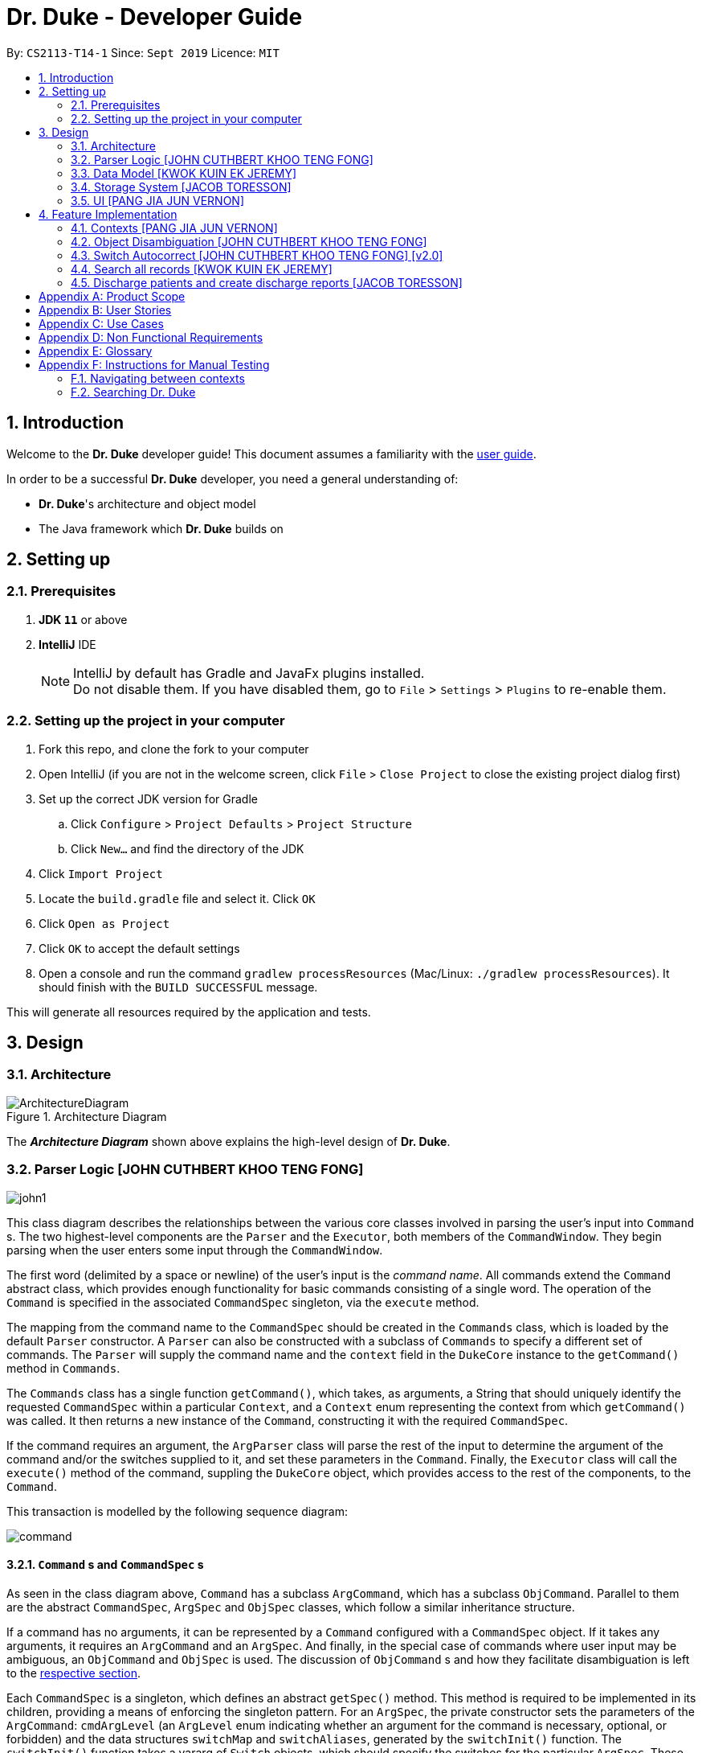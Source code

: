 = Dr. Duke - Developer Guide
:site-section: DeveloperGuide
:toc:
:toc-title:
:toc-placement: preamble
:sectnums:
:imagesDir: images
:xrefstyle: full
:repoURL: https://github.com/AY1920S1-CS2113-T14-1/main/tree/master

By: `CS2113-T14-1`      Since: `Sept 2019`      Licence: `MIT`

== Introduction

Welcome to the *Dr. Duke* developer guide! This document assumes a familiarity with the link:UserGuide.adoc[user guide].

In order to be a successful *Dr. Duke* developer, you need a general understanding of: +

* *Dr. Duke*'s architecture and object model
* The Java framework which *Dr. Duke* builds on

== Setting up
=== Prerequisites

. *JDK `11`* or above
. *IntelliJ* IDE
+

NOTE: IntelliJ by default has Gradle and JavaFx plugins installed. +
Do not disable them. If you have disabled them, go to `File` > `Settings` > `Plugins` to re-enable them.

=== Setting up the project in your computer

. Fork this repo, and clone the fork to your computer
. Open IntelliJ (if you are not in the welcome screen, click `File` > `Close Project` to close the existing project dialog first)
. Set up the correct JDK version for Gradle
.. Click `Configure` > `Project Defaults` > `Project Structure`
.. Click `New...` and find the directory of the JDK
. Click `Import Project`
. Locate the `build.gradle` file and select it. Click `OK`
. Click `Open as Project`
. Click `OK` to accept the default settings
. Open a console and run the command `gradlew processResources` (Mac/Linux: `./gradlew processResources`). It should finish with the `BUILD SUCCESSFUL` message. +

This will generate all resources required by the application and tests.

== Design

[[Design-Architecture]]
=== Architecture

.Architecture Diagram
image::ArchitectureDiagram.png[]

The *_Architecture Diagram_* shown above explains the high-level design of *Dr. Duke*.

[[Design-Logic]]
=== Parser Logic [JOHN CUTHBERT KHOO TENG FONG]
image::john1.png[]

This class diagram describes the relationships between the various core classes involved in parsing the user's input into `Command` s. The two highest-level components are the `Parser` and the `Executor`, both members of the `CommandWindow`. They begin parsing when the user enters some input through the `CommandWindow`.

The first word (delimited by a space or newline) of the user's input is the _command name_. All commands extend the `Command` abstract class, which provides enough functionality for basic commands consisting of a single word. The operation of the `Command` is specified in the associated `CommandSpec` singleton, via the `execute` method. 

The mapping from the command name to the `CommandSpec` should be created in the `Commands` class, which is loaded by the default `Parser` constructor. A `Parser` can also be constructed with a subclass of `Commands` to specify a different set of commands. The `Parser` will supply the command name and the `context` field in the `DukeCore` instance to the `getCommand()` method in `Commands`. 

The `Commands` class has a single function `getCommand()`, which takes, as arguments, a String that should uniquely identify the requested `CommandSpec` within a particular `Context`, and a `Context` enum representing the context from which `getCommand()` was called. It then returns a new instance of the `Command`, constructing it with the required `CommandSpec`.

If the command requires an argument, the `ArgParser` class will parse the rest of the input to determine the argument of the command and/or the switches supplied to it, and set these parameters in the `Command`. Finally, the `Executor` class will call the `execute()` method of the command, suppling the `DukeCore` object, which provides access to the rest of the components, to the `Command`.

This transaction is modelled by the following sequence diagram:

image::plantuml/command.svg[]

==== `Command` s and `CommandSpec` s

As seen in the class diagram above, `Command` has a subclass `ArgCommand`, which has a subclass `ObjCommand`. Parallel to them are the abstract `CommandSpec`, `ArgSpec` and `ObjSpec` classes, which follow a similar inheritance structure.

If a command has no arguments, it can be represented by a `Command` configured with a `CommandSpec` object. If it takes any arguments, it requires an `ArgCommand` and an `ArgSpec`. And finally, in the special case of commands where user input may be ambiguous, an `ObjCommand` and `ObjSpec` is used. The discussion of `ObjCommand` s and how they facilitate disambiguation is left to the <<Feature-Object-Disambiguation,respective section>>.

Each `CommandSpec` is a singleton, which defines an abstract `getSpec()` method. This method is required to be implemented in its children, providing a means of enforcing the singleton pattern. For an `ArgSpec`, the private constructor sets the parameters of the `ArgCommand`: `cmdArgLevel` (an `ArgLevel` enum indicating whether an argument for the command is necessary, optional, or forbidden) and the data structures `switchMap` and `switchAliases`, generated by the `switchInit()` function. The `switchInit()` function takes a vararg of `Switch` objects, which should specify the switches for the particular `ArgSpec`. These parameters will be provided to the `ArgParser`, which will use them to parse the user's input.

`switchMap` maps the full name of a switch to a `Switch` object, describing its properties, and `switchAliases` maps _aliases_ to the full name of the switch they represent. An alias is a string that, when provided by the user as a switch, is recognised as a specific switch. For example, for the switch `investigation` (given as `-i[nv(x|estigation)]` in the User Guide) has the following aliases:

* `i`
* `in`
* `inv`
* `invx`
* `inve`
* `inves`
* `invest`
* `investi`
* `investig`
* `investiga`
* `investigat`
* `investigati`
* `investigatio`
* `investigation`

As this would be very tedious to list manually, it is automatically generated by the `switchInit()` function, using the data in the `Switch` objects provided to it. Observe that almost all these aliases are prefixes of the word `investigation`, with the shortest being `i`. This follows from the requirement that the switch can be recognised as long as the user has input enough characters for it to be unambiguous. Let `i` in this example be the _root_, the shortest unambiguous part of the full name of the switch. Then, every prefix of the word `investigation` starting from the root is an alias of the switch `investigation`. All aliases of this form are generated by a loop in `switchInit()`, from the root and the full name in the `Switch` object. Any additional aliases can be supplied via the `aliases` vararg in the `Switch` constructor. Refer to the Javadoc of `Switch` for further details on its fields.

Switch and argument values identified by `ArgParser` are loaded into the `ArgCommand` using the `initArg()` and `initSwitchVal` methods. These values are then accessed by the `ArgSpec` from the `ArgCommand` with the `getSwitchVal()` method, which takes the name of a switch, as a String argument, and returns a String containing the argument supplied for the switch, and `getArg()`;

When executing a command, the `Command` 's `execute()` method is called. In a base `Command`, this would directly call the `execute()` method of the `CommandSpec`. For an `ArgCommand`, this would instead call `executeWithCmd()` on the `ArgSpec`, supplying the command to it. This stores a reference to the calling command in the `ArgSpec`, allowing it to access its switch values during the execution.

This system is illustrated by the following sequence diagram:

image::plantuml/argcommand.svg[]

Note that the "Parser Logic" abstraction represents the system of `Parser`, `ArgParser`, `Commands` and `Executor`.

This model of having `Command` objects configured by configuration objects is somewhat unconventional, but it provides the benefit of enforcing the static initialisation of the switches, and facilitates testing - `Command`, `ArgCommand` and `ObjCommand` are equipped with public constructors that can take in switch values and arguments, hence allowing us to set them up for testing without making the switch setters public, and without copying these constructors across every subclass (as constructors are not inherited).

In summary, to define a new command:

. Define a subclass of `CommandSpec`
. Specify its execution in `execute` of `CommandSpec`
. Define the private static field `spec` and the public static method `getSpec()` to provide singleton behaviour
. Update `Commands` to link the command name to the new `CommandSpec`

If this command requires arguments, in addition to doing the above for a subclass of `ArgSpec`:

. Define a subclass of `ArgSpec` 
. Create a private constructor for the subclass
.. Define `cmdArgLevel` 
.. Construct the switches for the command and supply them as arguments to `switchInit()`
... If there are no switches, call `switchInit()` with no arguments

=======
Switch values are accessed from the `ArgCommand` with the `getSwitchVal()` method, which takes the name of a switch, as a String, as an argument, and returns the String representing the argument supplied for the switch.

NOTE: If there is no argument given for a switch, `getSwitchVal(<switch name>)` returns `null`. However, if a switch is not given, `getSwitchVal(<switch name>)` also returns `null`. The former case can be distinguished by the fact that `switchVals` will contain `<switch name>` as a key.

==== Parsing

The `Parser` object scans through a user-supplied string. The first word is extracted, and if the corresponding command is an `ArgCommand`, it uses several nested finite state machines (FSMs) which switch on the characters in the input. Switches are extracted, using the aliases in `switchAliases` to identify the full names of the corresponding switches. The switch arguments are then compared against the requirements of the `ArgCommand`, as stored in the `switchMap`.

The finite state machine for input parsing has the following states:

* `EMPTY`: parsing whitespace, which has no semantic meaning aside from serving as a separator
* `ARG`: parsing an argument that is not quoted, which may be for a switch or for the command itself
* `STRING`: parsing an argument that is surrounded by double quotes
* `SWITCH`: parsing a switch name

The state transitions are as follows:

* `EMPTY` 
** `EMPTY` -> `EMPTY`: <Space> or <Newline>
** `EMPTY` -> `SWITCH`: `-`
** `EMPTY` -> `STRING`: `"`
** `EMPTY` -> `ARG`: <any other character>
* `SWITCH` 
** `SWITCH` -> `EMPTY`: <Space> or <Newline>
** `SWITCH` -> `SWITCH` (add current switch and begin processing a new switch): `-`
** `SWITCH` -> `STRING` (add current switch and begin parsing a string as an argument): `"`
** `SWITCH` -> `SWITCH` (add char to elementBuilder): <any other character>
* `STRING` 
** `STRING` -> `EMPTY` : `"`
** `STRING` -> `STRING` (add char to elementBuilder) : <any other character>
* `ARG` 
** `ARG` -> `EMPTY`: <Space> or <Newline>
=======
* `EMPTY`
** `EMPTY` -> `EMPTY`: <Newline> or <Space>
** `EMPTY` -> `SWITCH`: `-`
** `EMPTY` -> `STRING`: `"`
** `EMPTY` -> `ARG`: <any other character>
* `SWITCH`
** `SWITCH` -> `EMPTY`: <Newline> or <Space>
** `SWITCH` -> `SWITCH` (add current switch and begin processing a new switch): `-`
** `SWITCH` -> `STRING` (add current switch and begin parsing a string as an argument): `"`
** `SWITCH` -> `SWITCH`: <any other character>
* `STRING`
** `STRING` -> `EMPTY`: `"`
** `STRING` -> `STRING`: <any other character>
* `ARG`
** `ARG` -> `EMPTY`: <Newline> or <Space>
>>>>>>> 0804eb317cf9bb3ad8f92a8095bcc4052546b121
** `ARG` -> `DukeException`: Unescaped `"` or `-`
** `ARG` -> `ARG` (add char to elementBuilder): <any other character>

Preceding any transition character with a backslash `\` will escape it, allowing it to be treated as an ordinary character.

While in the `ARG`, `STRING` or `SWITCH` states, each character that is read is added to a StringBuilder `elementBuilder`. When exiting the state, the string is processed as a switch via `addSwitch()`, or written as an argument to the `Command` being constructed by `writeElement()`. These functions also check if adding a switch or argument would be valid. This can be an argument for the `Command` itself, or a switch argument. `elementBuilder` is then cleared, and the parser continues. 

These transitions are summarised in the following finite state diagram:

image::plantuml/fsm.svg[]

For more details on how switches are processed, see above on `Command` objects, and on the <<Feature-Switch-Autocorrect,Switch Autocorrect>> feature.

When every character in the input has been consumed, cleanup will be performed based on the state that the `ArgParser` is in at that point:

* `EMPTY`: nothing is done
* `ARG`: call `writeElement()` to write a command or switch argument
* `SWITCH`: call `addSwitch()` to process the switch name
* `STRING`: call `writeElement()`, assuming the user simply forgot to close the string

The `ArgParser` also checks for the corner case of a switch without an argument at the end, in which case it attempts to write a `null` value for the switch.

[[Design-Model]]
=== Data Model [KWOK KUIN EK JEREMY]

.Class Diagram
image::DataModel.png[]

The Class Diagram shown above describes the relationship among the different data classes invloved in storing
information used in `Dr. Duke`. The class is named after the object it represents. All objects extend the `DukeObject`
abstract class, which stores basic information to identify the object and its parent.

The `DukeObject` class specifies several abstract functions crucial for the UI to access. All `DukeObjects` also have a
`parent` DukeObject which is transient and may be null. This is to facilitate storing in Gson and allow objects to
reference their parent if needed. A `String` representation of `DukeObjects` can be obtained using the `toString` and
`toReportString` methods.

==== Patient

Patients entered into our system are stored as `Patient` objects in our `PatientData` object. This can be converted to
Gson easily after accounting for abstract objects. All patients may have `Impressions` associated with them which are
created by the Doctor's impression of a Patient. This is supported with `DukeData` objects as evidences or treatments.

The `Patient` object should provide the following functionality:
* Input validation to ensure it stores valid input
* Sorting of Impressions
** Currently, Primary Impressions are also stored at the head of the `impressions` list. If a future metric for assessing
importance of impressions are suggested by users, it can be added here as well.
* Filtered list of important critical `DukeData`
* Filtered list of uncompleted `Treatments` which require follow ups
* Quick notes on the Patient

==== Impression

Impressions are what a doctor diagnoses a Patient of. Each impression may be supported by Evidences and associated with
Treatments.

The `Impression` object should provide the following functionality:
* Input validation
* Sorting of Treatments
** High priorities are the first metric
** Incomplete status requiring follow up is the second metric
* Sorting of Evidences
** High priorities are the first metric

==== DukeData

The `DukeData` objects represent evidence and treatment recorded by the doctor.

==== Extension

To define new forms of `DukeData` representing information on the Patient, extend `DukeData` or its abstract subclasses
To define other types of data, extend `DukeObject`.

If the class is abstract and needs to be stored, an adaptor implementing `JsonSerializer` and `JsonDeserializer` for it
needs to be created for Gson storage. Any circular referencing must be stored as transient but must be reinitialised at
launch.

NOTE: By convention, we store invalid values instead of null values to prevent nullptr exceptions. If there are
attributes that may be null, consider returning an empty object instead. E.g. for `String`, return `""`.

[[Design-Storage]]
=== Storage System [JACOB TORESSON]
image::ClassDiagramData.png[]

This class diagram describes the relationship between the Storage class, `GsonStorage`, the patient class, `Patient`, and the other classes used to describe and handle patient data.

The storage/load mechanism is facilitated by `GsonStorage`. `GsonStorage` uses the Google-developed Java Library `Gson 2.8.6`. `Gson` is a library that can be used to convert Java Objects into their `JSON` representation. It can also be used to convert `JSON` representations back to the equivalent Java` Object. For more information about `Gson` refer to the `Gson` User Guide at https://github.com/google/gson/blob/master/UserGuide.md.

The `JSON` representations of the patients are stored in a `JSON` file called `patients.json`.

`GsonStorage` implements the following operations:

* `HashMap<String, Patient> loadPatientHashMap()`- Loads all the patients in `patients.json` to the hashmap `patientObservableMap`
* `void writeJsonFile(HashMap<String, Patient> patientMap)`- Creates an array containing the patients in `patientObservableMap` and writes the arrays `JSON` representation to `patients.json`
* `String getFilePath()`- returns the filepath to `patients.json`
* `PatientMap resetAllData()`- Clears `patients.json` and returns an empty hash map

When the user boots `Dr.Duke` a `GsonStorage` and a `PatientMap` object is created. The method `loadPatientHashmap` in `GsonStorage` is then executed which extracts all the `JSON` representations of the patients in `patients.json` as a string. The `GSON` method `fromJson()` is then executed on the `JSON` representation of the patients which creates the equivalent java array contaning `Patient` objects. The array is iterated through and every patient is loaded into the `patientObservableMap` attribute of the `PatientMap` object.

During runtime, every new patient that is created is stored in the `patientObservableMap`.

When the user shuts down `Dr.Duke` the `patientObservableMap` is sent back to the `GsonStorage` object by calling the `writeJsonFile` method on the `GsonSotrage` object. The `writeJsonFile` method iterates through the `patientObservableMap` and places every `Patient` object in a java array. When all the patients are in the array the arrays `JSON` representation is created using the `Gson` method `toJson()`. The context of the `patient.son` file is then cleared and the new `JSON` representation of the array containing all the patients is written to the `patient.json` file which concludes the storage circle.

As can be seen in the class diagram, every individual's patient's data in nested from the `Patient` object representing that patient. The diagram also displays that there are no circle references. For these two reasons, using `Gson` to store all the data about the different patients is very convenient and effective as everything can be stored by simply creating the `JSON` representations of each `Patient` object and the rest of the nesting will be parsed automatically by the `Gson` source code.

If further development of `Dr.Duke` requires the storage of other objects that are nested from the patient objects that will be done automatically by the existing storage mechanism as long as there are no circle references. If further development requires storage of objects that are not nested from patient objects the storage mechanism needs to be updated to include two or more arrays instead of one; one containing the `JSON` representations of the `Patient` objects and the other/s containing the `JSON` representation of the other object/s.

[[Design-UI]]
=== UI [PANG JIA JUN VERNON]
The UI for Dr. Duke acts as an abstract layer that exists independently and interacts with the other modules/components of the application via a simple interface. It is designed to be easily expandable with its use of abstract classes that can easily be inherited for the purpose of future development of the application (e.g. addition of contexts / data). The overall UI class diagram is a good place to understand how the UI component is constructed.

.Overall UI class diagram
image::ui_overall.png[]

This overall class diagram aptly describes the relationships between the various core classes/packages in the UI component.

The UI component can be categorised into 3 main parts.

*   `UiManager`
*   Windows
*   Cards

The UI component is exposed to external modules/components via the `Ui` interface. The `UiManager` implements this interface and acts as the manager of the UI component. Hence, `UiManager` holds a reference to the `MainWindow` (the primary UI window that houses the other UI elements that the application will use).

.UI Windows class diagram
image::ui_windows.png[]
As mentioned, the UI is made up of a `MainWindow` that houses various UI elements such as `CommandWindow`, `HomeWindow`, `PatientWindow`, etc. These UI elements, including `MainWindow` extends from the abstract class `UiElement`. This abstract class serves as the parent class for all of the UI elements used in the application, and allows for their easy creation. In addtion, the `MainWindow` holds a reference of the `UiContext` that exposes the current `Context` of the application. This is required as the `Context` of the application determines what UI window is shown, i.e. `HomeWindow` for Home context, `PatientWindow` for Patient context. As Dr. Duke works with a huge number of contexts, the various context windows extend from `ContextWindow`. This greatly enables for the use of polymorphism when dealing with the context windows. Therefore, when dealing with a new context, you, as the developer, should always inherit from `ContextWindow` to display the context in GUI form.

.UI Cards class diagram
image::ui_cards.png[]
The various windows mentioned previously hold the corresponding cards as shown in the diagram above. These cards show an excerpt of the details of the respecitve `DukeObjects`. All cards extend from `UiCard`. What has been mentioned for `ContextWindow` applies to `UiCard` as well.

The UI component executes user commands using the Parser component and listens for changes to Model data so that the UI can be updated with the newly modified data.

The `UI` component uses the JavaFX UI framework. The layout of these UI elements are defined in matching `.fxml` files that are in the `src/main/resources/view` folder. For example, the layout of the link:{repoURL}/src/main/java/duke/ui/MainWindow.java[`MainWindow`] is specified in link:{repoURL}/src/main/resources/view/MainWindow.fxml[`MainWindow.fxml`].

== Feature Implementation

This section describes some noteworthy details on how certain features in Dr. Duke are implemented.

[[Feature-Switch-Autocomplete]]
=== Contexts [PANG JIA JUN VERNON]
==== Rationale

Dr. Duke aims to assist House Officers in quick, accurate, and efficient recording and retrieval of patient data required to provide efficient care. On a day-to-day basis, house officers deal with a lot of information, ranging from the biometrics details of a patient to the investigation results from a blood test. To make things worse, a house officer also typically has to manage many patients. Therefore, with this information overload, it would be really helpful if the house officer is able to view each piece of information in a very focused setting. This has inspired us to come up with the idea of `Contexts`. In Dr. Duke, there are currently 4 main contexts. They are the `HOME`, `PATIENT`, `IMPRESSION`, and `TREATMENT AND EVIDENCE` contexts (listed in hierarchical order). The different contexts allow the house officer to focus on a particular patient or a particular impression of a patient without being overloaded by other irrelevant information.

==== Implementation
The `Context` mechanism is mainly facilitated by the `UiContext` class. It implements the following operations:

* `UiContext#open()` - Opens and displays a context.
* `UiContext#moveBackOneContext()` - Moves back one context.
* `UiContext#moveUpOneContext()` - Moves up one in the hierarchy of contexts.

Given below is an example usage scenario and how the context mechanism behaves accordingly.

Step 1: The user launches the application. The application starts out in the `HOME` context. The user currently manages 3 patients.

Step 2: The user keys in "open 1" in the text field and presses the Enter key. At this point, the parser parses the input and executes the open command. This command invokes the context mechanism.

Step 3: The context mechanism first stores the current context (and the associated `DukeObject`) in a stack (so it can still be accessed later when the user wishes to execute the back command). Then, the context mechanism updates the context to the `PATIENT` context and retrieves the corresponding `Patient` object as selected by the user.

Step 4: The UI component of Dr. Duke listens to changes in the context of the application via an attached `PropertyChangeListener` and updates the current context window from `HomeContextWindow` to the `PatientContextWindow`.

Step 5: The transition to the `PATIENT` context is fully completed.

[[Feature-Object-Disambiguation]]
=== Object Disambiguation [JOHN CUTHBERT KHOO TENG FONG] 

==== Rationale

In order to provide the smoothest experience and least delay to our users, we would want to allow them to identify the targets of operations such as reading, updating and deleting with minimal effort. Given a clear, unambiguous identifier like an index in a list, this is straightforward, but if the user wishes to access something by part of its name, and there are multiple objects matching his criterion, he needs some way to disambiguate between them. Having such a disambiguation system in place instead of rejecting ambiguous input (e.g. anything other than an exact name) or preventing it (e.g. access by index only) would improve the user's experience and input speed by allowing more free-form input, without needing to worry so much if the input is of the correct form. Our users are also likely to think primarily in terms of names, so being able to access objects by part of a name instead of scrolling through a (potentially large) collection of objects to find an index or trying to remember an exact name would increase the speed at which they navigate through the app and provide input to it.

==== Implementation

This system extends and generalises the <<Feature-Search, search feature>>: instead of only being able to open objects from the search context, we are able to perform any other command on objects identified from a search. This is done by storing the original command before opening the search context, and executing the command again, with the identified object supplied to it, after exiting the search context. Commands that are capable of such operation are `ObjCommand` s, and their behaviour is controlled by `ObjSpec` s. Although the discussion of the rationale focused on `ObjCommand` s that search by name, this system facilitates searching for objects by any measure, and allowing the user to access the results of that search.

When an `ObjCommand` is executed, it first attempts to see if the object can be disambiguated without requesting for explicit intervention by the user. Although there are no constraints on how this is done, the typical `ObjCommand` allows user input in either index or string form. If the user did not input an index, the `ObjCommand` will typically search through the namespace of the _parent_ through its search methods. 

`Command` s are context-sensitive - each `Command` is executed not just within a specific type of context, but with reference to a specific object. The input `open arthritis`, entered while viewing a specific `Patient`, indicates that the user wishes to open an `Impression`, or some data associated with an `Impression` with `arthritis` in its name that belongs to this `Patient`. The `Patient` in this example takes the role of the _parent_ of the search: essentially, the search takes place in the "namespace" of the parent. The mapping from context type to parent type is:

* Home context -> `PatientData` (represented as `null`)
* Patient context -> `Patient` 
* Impression context -> `Impression`

[[Feature-Switch-Autocorrect]]
=== Switch Autocorrect [JOHN CUTHBERT KHOO TENG FONG] [v2.0]

NOTE: This feature was not completed in time for v1.4, although the logic can be found in the `unused` folder of our repository. The Damerau-Levenshtein function does not function as expected, and while the disambiguation was supposed to be integrated with the search system, it was later realised that, despite superficial similarities, a single system could not serve both purposes of providing input to a parsing process and providing data objects to a `Command`.

==== Rationale

While rapidly adding different types of patient data, it is inevitable that typing mistakes will be made. While short forms of switches are accepted in order to minimise the amount of typing that needs to be done to organise information, and therefore the risk of mistakes being made, we still need to account for the cases where they occur. An automated means of correcting the text would allow these corrections to be made as quickly as possible and with minimal effort required from the user, reducing the disruption to his workflow caused by these mistakes.

==== Implementation

If a user-supplied switch is _not_ an alias for any switch, this triggers the disambiguation functions in `CommandUtils`. We use a modified Levenshtein-Damerau distance which takes into account the taxicab distance between keys on a standard QWERTY keyboard in weighting the cost of substitutions. Pseudocode for the Levenshtein-Damerau distance computation can be found https://dl.acm.org/citation.cfm?doid=1963190.1963191[here] and ideas for implementation of keyboard distance analysis are taken from https://stackoverflow.com/questions/29233888/[here]. This provides a realistic measure of the likelihood that a particular mistake was made, as the likelihood of accidentally pressing an incorrect key is dramatically decreased if the incorrect key in question is a keyboard's length away from one's intended key, which is a fact that the basic Levenshtein-Damerau distance algorithm fails to capture. 

The distance of the ambiguous string to every alias whose length differs from the string's by at most 2 is calculated. Basic pruning is implemented, terminating the distance estimation computation if it exceeds the minimum distance found so far.

If there is a switch with a unique lowest distance from the input string, that switch is automatically selected, with a warning shown to the user to indicate that his input was autocorrected. If not, the user is prompted with a screen listing the closest matches, as well as all valid switches for this command. The closest matches are numbered, and the user may select one by entering its corresponding number, or he may enter another valid switch in its full form.

==== Comparison with Alternatives

Taxicab distance is used as opposed to Euclidean in order to avoid computing square roots, and only the substitution cost is affected by the keyboard distance, as having missed or accidentally added a character, or typing the characters out of sequence, is not dependent on the distance between two keys.

This function is called by the parser finite state machine whenever a complete switch that does not match any alias is processed, instead of presenting all combinations of possible corrections after the whole input is parsed. This allows mistyped switches to be individually and unambiguously corrected, instead of creating a confusing combinatorical explosion of possible switches if the user makes several mistakes in a complex query, some of which may have more than two close matches for a switch if the user had used their shortened forms.

[[Feature-Search]]
=== Search all records [KWOK KUIN EK JEREMY]
image::SearchDiagram.png[]

The above diagram shows the information a search result will store and the SearchContext its displayed in.

image::SearchExample.PNG[]

==== Rationale

Dr. Duke aims to assist House Officers in quick, accurate recording and retrieval of patient data required to provide
efficient care. When more patients are added to the system and the system grows in size or the user want to directly
access a piece of nested data we need a method to directly assess the data. Therefore, it makes sense to have a search
function to search through the entire system or a subset of the system. Hence, a find feature is essential for users to
quickly locate data or for disambiguation when it is unclear what the user wants to narrow down the possible options
based on existing data in the system.

* Reduce the time taken for the user to enter details of the Patient and navigate in the system.
* Search a subset of the system or only for data of a certain type.


==== Proposed Implementation
The search mechanism is facilitated by two main functions, namely `contains` and `find`.

`contains` is a method every concrete component of the data model has. It is specific to the type of information stored
by the class. In our case, this facilitates searching for information by representing relevant attributes in String form
and checking if the search term is contained within.

`find` method is included in every class that stores ArrayLists of other objects. It searches if an object contains a
search term by utilising the `contains` method. Different flavours of the `find` function is post fixed with information
on what its purpose is. For example, `findImpressionsByName` searches only the `name` field of `Impression` objects.
The master `find` function is `searchAll` which searches through all related information from a particular object down.

Given below is an example usage scenario and how the search mechanism behaves at each step.

Step 1: The user launches the application and navigates to a particular patient context for example, `John`. The `TextField` in the
`CommandWindow` is blank, and the context is `Patient:John`. The user wishes to search `John` for a particular piece of information
e.g. Fever (a sample valid command syntax is `find Fever`).

Step 2: The find method will be called and all data related to the Patient will be searched for `Fever`, It will display the results in a new
Context containing all impressions where `John` had `Fever` in a separate window

Step 3: The user can then select a particular impression and review the information or change the information if desired.

==== Alternatives

* ChainSearching
** Pros: We can instead use the `toString` method to search. Simpler to implement and maintain.
** Cons: However, this may include unnecessary information. Java String have a character limit of 2147483647.
If any String is very long, it may have overflow.

=== Discharge patients and create discharge reports [JACOB TORESSON]

==== Rationale

The discharge feature deletes a patient from `Dr.Duke` and creates a `.txt` report file where all data about the patient at the point of discharge is stored. These report files can be used to manually recreate a patient if a doctor wants to add a discharged patient back to `Dr.Duke`. This feature also prevents `Dr.Duke` from getting full as new patients come and go from the hospital using the same bed numbers. To be able to discharge a patient that is no longer at the hospital also enables quicker lookup of the patients that are at the hospital.

==== Implementation

The discharge mechanism is facilitated by the `ReportCommand` and `ReportSpec` classes. `ReportCommand` extends the `Command` class and `ReportSpec` extends the `ArgSpec` class. Like every command, `ReportCommand` has an `execute` method. The `execute` method is called upon when the user enters a “discharge” command followed by a valid bed number. The “discharge” command has the optional switch `-sum` that enables the user to input a short discharge summary, for example, the reason why the patient is discharged and the date and time of the discharge. As the reports are stored in a text format the user can also add additional text to the report after the report has been created by simply writing new text to the report file with a text editor. The syntax of the “discharge” command is implemented in `ReportSpec` using the `Switch` class.

Given below is an example of what a discharge command with a discharge summary that follows the syntax could look like

* `discharge A12 -sum Patient left the hospital, 2019-03-03 08:00`

The `execute` method in `ReportCommand` creates one report file for each discharged patient and places it in the “report” folder within the “data” folder. Every discharged patient file is named with the patient's name and bed number separated by a `-`. For example, if a patient named “Alexander Smith” with the bed number "A300" was discharged the file name would be `AlexanderSmith-A300`.

The `execute` method uses the `FileWriter` class to write the report to the report file utilizing `toReportString` which is a method that every `DukeObject` implements. The `toReportString` returns a string representation of every attribute that is not a null value and some other strings that make the report more reader-friendly.

==== Alternatives considerations

A future consideration is to store the reports in PDF files instead of text files. This would be beneficial as it would decrease the risk of the user to accidentally change the reports while reading it. Using PDFs could also make the reports more reader-friendly for the user. A drawback of using PDFs is that it makes it harder for the user to add text to the reports after they have been created. Another future consideration is to automatically include the date and time of when each discharge in the reports.

[appendix]
== Product Scope

*Target user profile*:

*House officers*, who are typically freshly-graduated medical students, play a vital role in managing hospital patients.
They are responsible, among many other things, for collating all information regarding each hospital patient and
organising it to provide a clear picture of the patient's situation, and for presenting that picture to senior doctors
who can then make assessments and recommendations based on that picture. As much of this information needs to be
exchanged at a rapid pace, *Dr. Duke* assists in quick, accurate and efficient recording and retrieval of the patient
data required to provide effective care.

The house officers we are targeting with this app:

* need to manage a significant number of patients
* need to quickly input and organise patient data
* prefer desktop apps over other types
* prefer typing over mouse input
* can type fast

*Value proposition*:

* input, organise and access information about patients faster than with a typical mouse/GUI driven app

[appendix]
== User Stories

Priorities: High (must have) - `* * \*`, Medium (nice to have) - `* \*`, Low (unlikely to have) - `*`

[width="100%",cols="10%,30%,30%,30%",options="header"]
|=======================================================================
| Priority | As a ... | I want to ... | So that I can...
| `* * *` | house officer | check my patients' allergies | issue them with the appropriate medicine

| `* * *` | house officer who has to manage a lot of information | flag and view the critical issues to
follow up for each patient | complete the follow-up(s) as soon as possible

| `* * *` | house officer who has to manage many patients | view the previous medical history of my patients
| understand what has been done to manage/treat their conditions

| `* * *` | house officer who needs to input a lot of data quickly and is prone to mistyping | be able to make typing
errors but still have my input recognised | avoid having to waste time to retype my command

| `* * *` | house officer who needs to input a lot of data quickly and is prone to mistyping | confirm my input type and
modify it quickly if it is incorrect | avoid having to retype or tediously transfer entries that were input in the
wrong place

| `* * *` | house officer who needs to upload records into the hospital's health system | generate unified reports that
are fully compatible with the system | avoid having to manually input those records

| `* * *` | house officer keeping track of information for my consultant | keep track of whether or not I've checked
for the results of certain investigations | make sure the consultant is kept up-to-date

| `* * *` | house officer who has to manage a lot of information | easily link new information and follow-up items to
particular conditions | have a clearer picture of each condition and its corresponding management plan

| `* *` | house officer with a consultant that talks too fast | differentiate the types of input with just a single
control character | avoid having to waste time switching between windows

| `* *` | house officer who has to manage a lot of information | easily view and navigate through data associated with
particular conditions that particular patients have | have a clearer view of what that particular condition is

| `* *` | house officer who needs to input a lot of data quickly and is prone to mistyping | undo my previous commands |
quickly rectify mistakes made when inputting data

| `*` | house officer who has to manage a lot of information | search through all of the records of a patient | find all
the details relevant to a particular aspect of his/her care plan

| `*` | house officer who has to manage many patients | easily view all critical issues all my patients are facing by
level of importance | address them as soon as possible

| `*` | house officer who needs to input a lot of data quickly and is prone to mistyping | have my input automatically
checked to ensure it is of the right format | always be assured that I am inputting the right commands.
|=======================================================================

[appendix]
== Use Cases

(For all use cases, the *System* is `Dr. Duke` and the *Actor* is the `user`, unless specified otherwise)

[discrete]
=== [[UC-1]] Use case: UC1 - Add a patient

*MSS*

. User requests to add a patient.
. Dr. Duke requests for details of the patient.
. User enters the requested details.
. Dr. Duke creates a new profile for the patient according to the specified details.
+
Use case ends.

*Extensions*

* 3a. Dr. Duke detects an error in the entered details.
+
** 3a1. Dr. Duke prompts the user with an error message and requests for the correct details.
** 3a2. User enters correct details.
** Steps 3a1 and 3a2 are repeated until the given details are valid.
** Use case resumes from Step 4.

[discrete]
=== [[UC-2]] Use case: UC2 - Edit a patient's details

*MSS*

. User searches for the patient <<UC-3,(UC-3)>>.
. Dr. Duke requests for new details of the patient.
. User enters new details of the patient.
. Dr. Duke updates the profile for the patient.
+
Use case ends.

*Extensions*

* 3a. Dr. Duke detects an error in the entered details.
+
** 3a1. Dr. Duke prompts the user with an error message and requests for the correct details.
** 3a2. User enters correct details.
** Steps 3a1 and 3a2 are repeated until the given details are valid.
** Use case resumes from Step 4.

[discrete]
=== [[UC-3]] Use case: UC3 - Search for a patient

*MSS*

. User enters the patient's name.
. Dr. Duke returns list of all relevant results.
. User selects the target patient in the list.
+
Use case ends.

*Extensions*

* 2a. The returned list is empty.
+
Use case ends.

[discrete]
=== [[UC-4]] Use case: UC4 - View a patient's records

*MSS*

. User searches for the patient <<UC-3,(UC-3)>>.
. Dr. Duke shows the detailed records of the patient.
+
Use case ends.

[discrete]
=== [[UC-5]] Use case: UC5 - Discharge a patient

*MSS*

. User searches for the patient <<UC-3,(UC-3)>> and requests to discharge him/her.
. Dr. Duke shows the details of the patient and requests for a confirmation.
. User confirms that the patient may be discharged.
. Dr. Duke generates a discharge report for the patient and delete his/her record from the system.
+
Use case ends.

*Extensions*

* a. At any time, User chooses to cancel the discharge operation.
+
** a1. Dr. Duke requests to confirm the cancellation.
** a2. User confirms the cancellation.
+
Use case ends.

[discrete]
=== [[UC-6]] Use case: UC6 - Generate a unified report for a patient

*MSS*

. User searches for the patient <<UC-3,(UC-3)>> and requests to generate a report on his/her current health condition.
. Dr. Duke generates a detailed report for the patient.
+
Use case ends.

[discrete]
=== [[UC-7]] Use case: UC7 - Undo previous command(s)
*Preconditions*: At least 1 command in the command history.

*MSS*

. User requests to undo previous command(s).
. Dr. Duke shows the list of command(s) to be reverted and requests for a confirmation.
. User reviews the command(s) and confirms the undo operation.
. Dr. Duke performs the undo operation and returns the system to an older state.
+
Use case ends.

[appendix]
== Non Functional Requirements

. The software should be portable, i.e. work on any <<mainstream-os,mainstream OS>> as long as the OS has Java `11` or
above installed.
. The software should be able to hold up to 500 patients without a noticeable reduction in performance for
typical usage.
. The software should work without internet access.
. The software should have good user documentation, which details all aspects of the software to assist new
users on how to use this software.
. The software should have good developer documentation to allow developers to understand the design of the
software easily so that they can further develop and enhance the software.
. The software should be easily testable.
. A user with an above average typing speed for regular English text should be able to accomplish most of his/her
  intended tasks faster using commands than using the mouse.

[appendix]
== Glossary

[[mainstream-os]] Mainstream OS::
* Windows
* macOS
* Linux

[appendix]
== Instructions for Manual Testing

Given below are instructions to test the app manually.

[NOTE]
These instructions only provide a starting point for testers to work on; testers are expected to do more _exploratory_ testing.

=== Navigating between contexts

.  Navigate to `PATIENT` context

.. Prerequisites: Currently at `HOME` context, no previous contexts, and managing at least 1         patient.
.. Test case: `open 1` +
   Expected: Navigate successfully to the `PATIENT` context. The GUI display updates from the `HomeContextWindow` to the `PatientContextWindow`. `CommandWindow` prompts a message to notify the user that he/she has sucessfully navigated to the `PATIENT` context.
.. Test case: `up` +
   Expected: Remains at `HOME` context. The GUI display remains at `HomeContextWindow`. `CommandWindow` prompts a message to notify the user that no context transitions has taken place.
.. Test case: `back` +
   Expected: Remains at `HOME` context. The GUI display remains at `HomeContextWindow`. `CommandWindow` prompts a message to notify the user that no context transitions has taken place.

=== Searching Dr. Duke

.. Prerequisites: Currently at `HOME`, `PATIENT` or `IMPRESSION` context, and managing at least 1 patient.
.. Test case: `find a` +
    Expected: Navigate successfully to the `SEARCH` context, have results which contain the substring 'a'. Note that you
    will remain in the current context if no `DukeObjects` which contain the data exist. `CommandWindow` will feedback
    if the search is successful or not.
